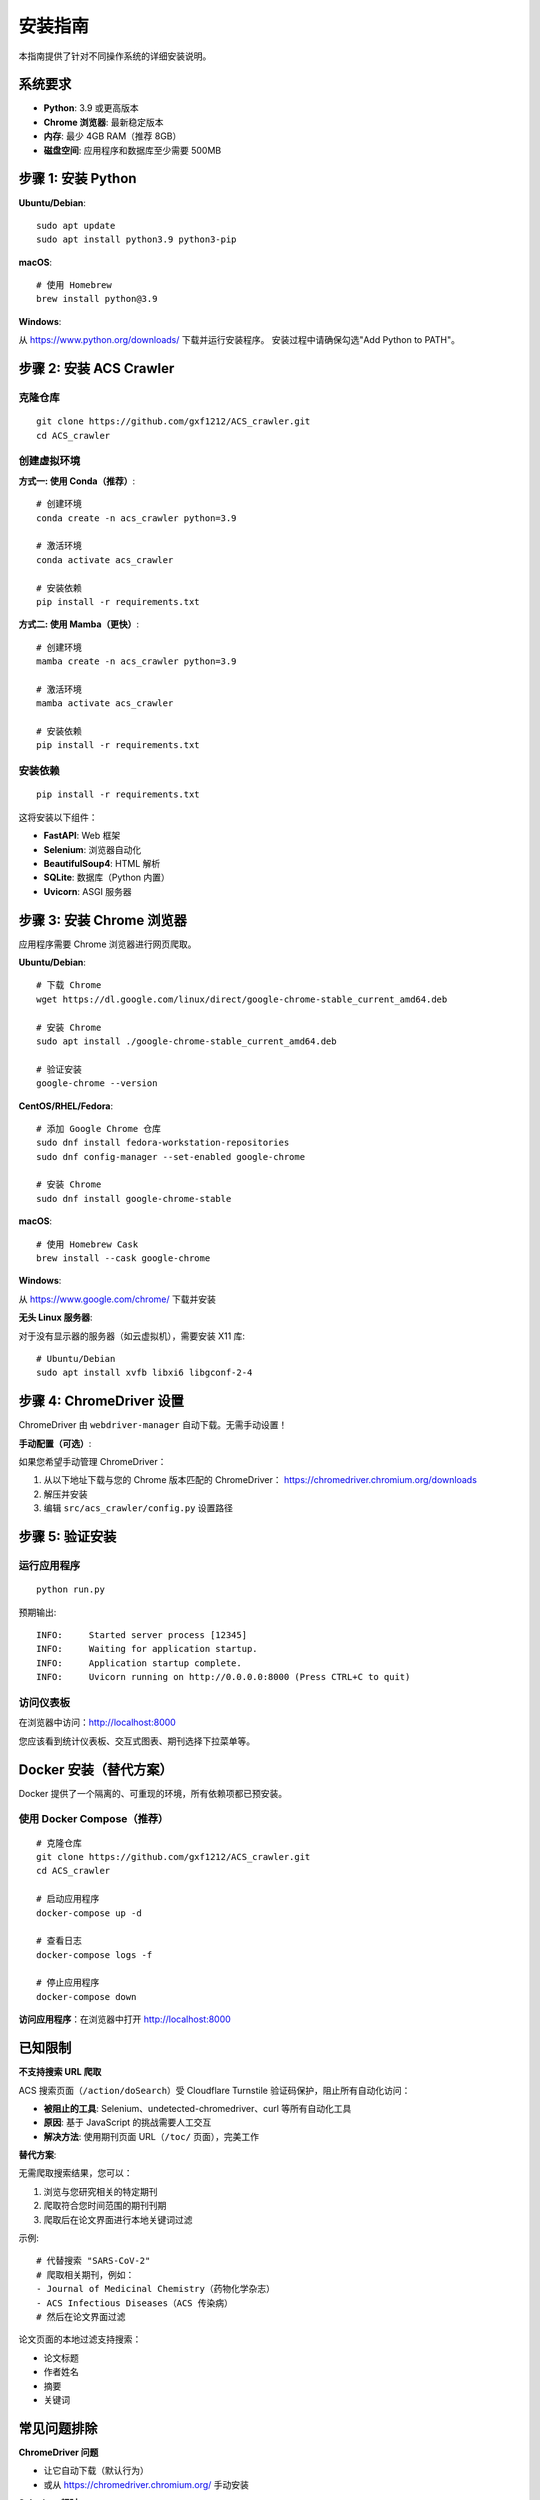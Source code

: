 安装指南
========

本指南提供了针对不同操作系统的详细安装说明。

系统要求
--------

* **Python**: 3.9 或更高版本
* **Chrome 浏览器**: 最新稳定版本
* **内存**: 最少 4GB RAM（推荐 8GB）
* **磁盘空间**: 应用程序和数据库至少需要 500MB

步骤 1: 安装 Python
-------------------

**Ubuntu/Debian**::

    sudo apt update
    sudo apt install python3.9 python3-pip

**macOS**::

    # 使用 Homebrew
    brew install python@3.9

**Windows**:

从 https://www.python.org/downloads/ 下载并运行安装程序。
安装过程中请确保勾选"Add Python to PATH"。

步骤 2: 安装 ACS Crawler
-------------------------

克隆仓库
~~~~~~~~

::

    git clone https://github.com/gxf1212/ACS_crawler.git
    cd ACS_crawler

创建虚拟环境
~~~~~~~~~~~~

**方式一: 使用 Conda（推荐）**::

    # 创建环境
    conda create -n acs_crawler python=3.9

    # 激活环境
    conda activate acs_crawler

    # 安装依赖
    pip install -r requirements.txt

**方式二: 使用 Mamba（更快）**::

    # 创建环境
    mamba create -n acs_crawler python=3.9

    # 激活环境
    mamba activate acs_crawler

    # 安装依赖
    pip install -r requirements.txt

安装依赖
~~~~~~~~

::

    pip install -r requirements.txt

这将安装以下组件：

* **FastAPI**: Web 框架
* **Selenium**: 浏览器自动化
* **BeautifulSoup4**: HTML 解析
* **SQLite**: 数据库（Python 内置）
* **Uvicorn**: ASGI 服务器

步骤 3: 安装 Chrome 浏览器
---------------------------

应用程序需要 Chrome 浏览器进行网页爬取。

**Ubuntu/Debian**::

    # 下载 Chrome
    wget https://dl.google.com/linux/direct/google-chrome-stable_current_amd64.deb

    # 安装 Chrome
    sudo apt install ./google-chrome-stable_current_amd64.deb

    # 验证安装
    google-chrome --version

**CentOS/RHEL/Fedora**::

    # 添加 Google Chrome 仓库
    sudo dnf install fedora-workstation-repositories
    sudo dnf config-manager --set-enabled google-chrome

    # 安装 Chrome
    sudo dnf install google-chrome-stable

**macOS**::

    # 使用 Homebrew Cask
    brew install --cask google-chrome

**Windows**:

从 https://www.google.com/chrome/ 下载并安装

**无头 Linux 服务器**:

对于没有显示器的服务器（如云虚拟机），需要安装 X11 库::

    # Ubuntu/Debian
    sudo apt install xvfb libxi6 libgconf-2-4

步骤 4: ChromeDriver 设置
--------------------------

ChromeDriver 由 ``webdriver-manager`` 自动下载。无需手动设置！

**手动配置（可选）**:

如果您希望手动管理 ChromeDriver：

1. 从以下地址下载与您的 Chrome 版本匹配的 ChromeDriver：
   https://chromedriver.chromium.org/downloads

2. 解压并安装

3. 编辑 ``src/acs_crawler/config.py`` 设置路径

步骤 5: 验证安装
----------------

运行应用程序
~~~~~~~~~~~~

::

    python run.py

预期输出::

    INFO:     Started server process [12345]
    INFO:     Waiting for application startup.
    INFO:     Application startup complete.
    INFO:     Uvicorn running on http://0.0.0.0:8000 (Press CTRL+C to quit)

访问仪表板
~~~~~~~~~~

在浏览器中访问：http://localhost:8000

您应该看到统计仪表板、交互式图表、期刊选择下拉菜单等。

Docker 安装（替代方案）
------------------------

Docker 提供了一个隔离的、可重现的环境，所有依赖项都已预安装。

使用 Docker Compose（推荐）
~~~~~~~~~~~~~~~~~~~~~~~~~~~~

::

    # 克隆仓库
    git clone https://github.com/gxf1212/ACS_crawler.git
    cd ACS_crawler

    # 启动应用程序
    docker-compose up -d

    # 查看日志
    docker-compose logs -f

    # 停止应用程序
    docker-compose down

**访问应用程序**：在浏览器中打开 http://localhost:8000

已知限制
--------

**不支持搜索 URL 爬取**

ACS 搜索页面（``/action/doSearch``）受 Cloudflare Turnstile 验证码保护，阻止所有自动化访问：

* **被阻止的工具**: Selenium、undetected-chromedriver、curl 等所有自动化工具
* **原因**: 基于 JavaScript 的挑战需要人工交互
* **解决方法**: 使用期刊页面 URL（``/toc/`` 页面），完美工作

**替代方案**:

无需爬取搜索结果，您可以：

1. 浏览与您研究相关的特定期刊
2. 爬取符合您时间范围的期刊刊期
3. 爬取后在论文界面进行本地关键词过滤

示例::

    # 代替搜索 "SARS-CoV-2"
    # 爬取相关期刊，例如：
    - Journal of Medicinal Chemistry（药物化学杂志）
    - ACS Infectious Diseases（ACS 传染病）
    # 然后在论文界面过滤

论文页面的本地过滤支持搜索：

* 论文标题
* 作者姓名
* 摘要
* 关键词

常见问题排除
------------

**ChromeDriver 问题**

* 让它自动下载（默认行为）
* 或从 https://chromedriver.chromium.org/ 手动安装

**Selenium 超时**

* 增加超时时间
* 检查网络连接

**端口已被占用**

在 ``run.py`` 中更改端口::

    uvicorn.run(app, host="0.0.0.0", port=8080)

**数据库被锁定**

确保只运行一个实例

获取帮助
~~~~~~~~

* 🐛 `报告问题 <https://github.com/gxf1212/ACS_crawler/issues>`_
* 💬 `在讨论区提问 <https://github.com/gxf1212/ACS_crawler/discussions>`_
